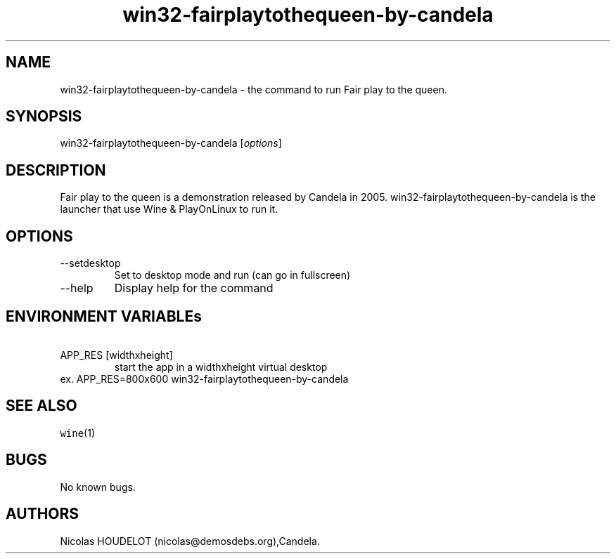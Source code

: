 .\" Automatically generated by Pandoc 2.9.2.1
.\"
.TH "win32-fairplaytothequeen-by-candela" "6" "2017-04-13" "Fair play to the queen User Manuals" ""
.hy
.SH NAME
.PP
win32-fairplaytothequeen-by-candela - the command to run Fair play to
the queen.
.SH SYNOPSIS
.PP
win32-fairplaytothequeen-by-candela [\f[I]options\f[R]]
.SH DESCRIPTION
.PP
Fair play to the queen is a demonstration released by Candela in 2005.
win32-fairplaytothequeen-by-candela is the launcher that use Wine &
PlayOnLinux to run it.
.SH OPTIONS
.TP
--setdesktop
Set to desktop mode and run (can go in fullscreen)
.TP
--help
Display help for the command
.SH ENVIRONMENT VARIABLEs
.TP
\ APP_RES [widthxheight]
start the app in a widthxheight virtual desktop
.PD 0
.P
.PD
ex.
APP_RES=800x600 win32-fairplaytothequeen-by-candela
.SH SEE ALSO
.PP
\f[C]wine\f[R](1)
.SH BUGS
.PP
No known bugs.
.SH AUTHORS
Nicolas HOUDELOT (nicolas\[at]demosdebs.org),Candela.
